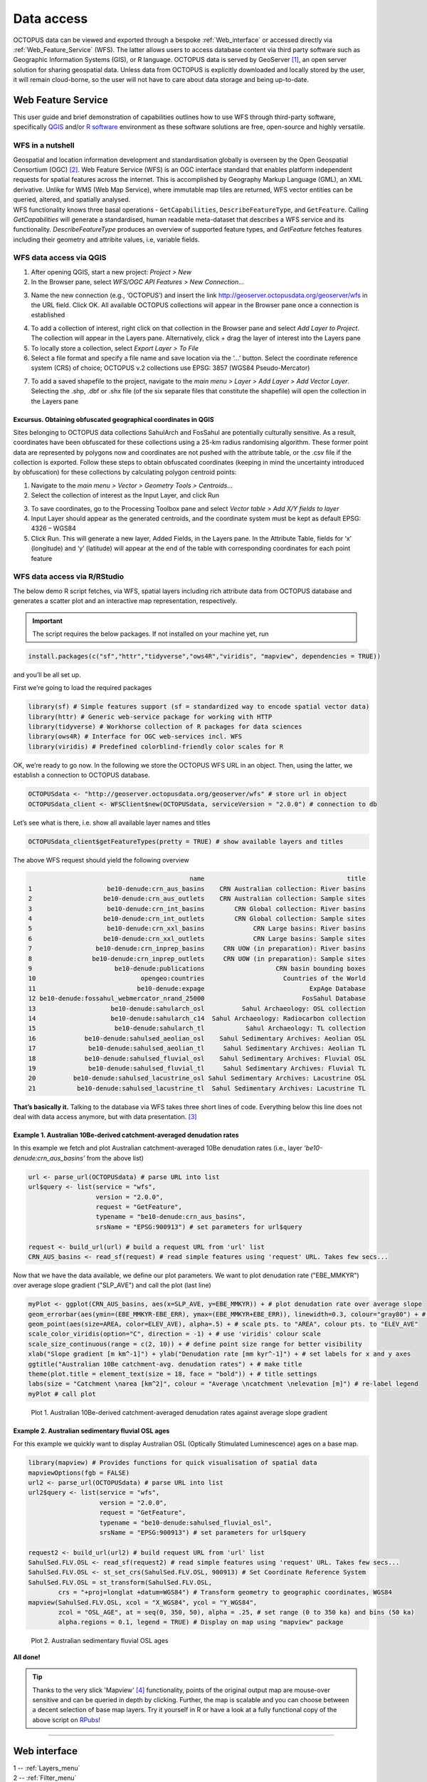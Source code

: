 ===========
Data access
===========
OCTOPUS data can be viewed and exported through a bespoke :ref:`Web_interface` or accessed directly via :ref:`Web_Feature_Service` (WFS). The latter allows users to access database content via third party software such as Geographic Information Systems (GIS), or R language. OCTOPUS data is served by GeoServer [#]_, an open server solution for sharing geospatial data. Unless data from OCTOPUS is explicitly downloaded and locally stored by the user, it will remain cloud-borne, so the user will not have to care about data storage and being up-to-date.

..  _Web_Feature_Service:

Web Feature Service
-------------------
This user guide and brief demonstration of capabilities outlines how to use WFS through third-party software, specifically `QGIS <https://qgis.org>`__ and/or `R software <https://www.r-project.org/>`__ environment as these software solutions are free, open-source and highly versatile.

WFS in a nutshell
~~~~~~~~~~~~~~~~~
| Geospatial and location information development and standardisation globally is overseen by the Open Geospatial Consortium (OGC) [#]_. Web Feature Service (WFS) is an OGC interface standard that enables platform independent requests for spatial features across the internet. This is accomplished by Geography Markup Language (GML), an XML derivative. Unlike for WMS (Web Map Service), where immutable map tiles are returned, WFS vector entities can be queried, altered, and spatially analysed.
| WFS functionality knows three basal operations - ``GetCapabilities``, ``DescribeFeatureType``, and ``GetFeature``. Calling *GetCapabilities* will generate a standardised, human readable meta-dataset that describes a WFS service and its functionality. *DescribeFeatureType* produces an overview of supported feature types, and *GetFeature* fetches features including their geometry and attribite values, i.e, variable fields.

WFS data access via QGIS
~~~~~~~~~~~~~~~~~~~~~~~~
1. After opening QGIS, start a new project: *Project > New*
2. In the Browser pane, select *WFS/OGC API Features > New Connection…*

.. image:: ./img/wfsQGIS_fig1.png
   :width: 750px

3. Name the new connection (e.g., ‘OCTOPUS’) and insert the link http://geoserver.octopusdata.org/geoserver/wfs in the URL field. Click OK. All available OCTOPUS collections will appear in the Browser pane once a connection is established

.. image:: ./img/wfsQGIS_fig2.png
   :width: 600px

4. To add a collection of interest, right click on that collection in the Browser pane and select *Add Layer to Project*. The collection will appear in the Layers pane. Alternatively, click + drag the layer of interest into the Layers pane
5. To locally store a collection, select *Export Layer > To File*
6. Select a file format and specify a file name and save location via the ‘…’ button. Select the coordinate reference system (CRS) of choice; OCTOPUS v.2 collections use EPSG: 3857 (WGS84 Pseudo-Mercator)

.. image:: ./img/wfsQGIS_fig3.png
   :width: 750px

7. To add a saved shapefile to the project, navigate to the *main menu > Layer > Add Layer > Add Vector Layer*. Selecting the .shp, .dbf or .shx file (of the six separate files that constitute the shapefile) will open the collection in the Layers pane

Excursus. Obtaining obfuscated geographical coordinates in QGIS
^^^^^^^^^^^^^^^^^^^^^^^^^^^^^^^^^^^^^^^^^^^^^^^^^^^^^^^^^^^^^^^
Sites belonging to OCTOPUS data collections SahulArch and FosSahul are potentially culturally sensitive. As a result, coordinates have been obfuscated for these collections using a 25-km radius randomising algorithm. These former point data are represented by polygons now and coordinates are not pushed with the attribute table, or the .csv file if the collection is exported. Follow these steps to obtain obfuscated coordinates (keeping in mind the uncertainty introduced by obfuscation) for these collections by calculating polygon centroid points:

1. Navigate to the *main menu > Vector > Geometry Tools > Centroids*\ …
2. Select the collection of interest as the Input Layer, and click Run

.. image:: ./img/wfsQGIS_fig4.png
   :width: 750px

3. To save coordinates, go to the Processing Toolbox pane and select *Vector table > Add X/Y fields to layer*
4. Input Layer should appear as the generated centroids, and the coordinate system must be kept as default EPSG: 4326 – WGS84
5. Click Run. This will generate a new layer, Added Fields, in the Layers pane. In the Attribute Table, fields for ‘x’ (longitude) and
   ‘y’ (latitude) will appear at the end of the table with corresponding coordinates for each point feature

.. image:: ./img/wfsQGIS_fig5.png
   :width: 750px

WFS data access via R/RStudio
~~~~~~~~~~~~~~~~~~~~~~~~~~~~~
The below demo R script fetches, via WFS, spatial layers including rich attribute data from OCTOPUS database and generates a scatter plot and an interactive map representation, respectively.

.. important::

   The script requires the below packages. If not installed on your machine yet, run

.. code-block:: r

    install.packages(c("sf","httr","tidyverse","ows4R","viridis", "mapview", dependencies = TRUE))

and you’ll be all set up.

First we’re going to load the required packages

.. code-block:: r

    library(sf) # Simple features support (sf = standardized way to encode spatial vector data)
    library(httr) # Generic web-service package for working with HTTP
    library(tidyverse) # Workhorse collection of R packages for data sciences
    library(ows4R) # Interface for OGC web-services incl. WFS
    library(viridis) # Predefined colorblind-friendly color scales for R

OK, we’re ready to go now. In the following we store the OCTOPUS WFS URL in an object. Then, using the latter, we establish a connection to OCTOPUS database.

.. code-block:: r

    OCTOPUSdata <- "http://geoserver.octopusdata.org/geoserver/wfs" # store url in object
    OCTOPUSdata_client <- WFSClient$new(OCTOPUSdata, serviceVersion = "2.0.0") # connection to db
 
Let’s see what is there, i.e. show all available layer names and titles
 
.. code-block:: r

    OCTOPUSdata_client$getFeatureTypes(pretty = TRUE) # show available layers and titles
    
The above WFS request should yield the following overview

.. code-block:: r

                                               name                                      title
    1                    be10-denude:crn_aus_basins    CRN Australian collection: River basins
    2                   be10-denude:crn_aus_outlets    CRN Australian collection: Sample sites
    3                    be10-denude:crn_int_basins        CRN Global collection: River basins
    4                   be10-denude:crn_int_outlets        CRN Global collection: Sample sites
    5                    be10-denude:crn_xxl_basins             CRN Large basins: River basins
    6                   be10-denude:crn_xxl_outlets             CRN Large basins: Sample sites
    7                 be10-denude:crn_inprep_basins     CRN UOW (in preparation): River basins
    8                be10-denude:crn_inprep_outlets     CRN UOW (in preparation): Sample sites
    9                      be10-denude:publications                   CRN basin bounding boxes
    10                            opengeo:countries                     Countries of the World
    11                           be10-denude:expage                            ExpAge Database
    12 be10-denude:fossahul_webmercator_nrand_25000                          FosSahul Database
    13                    be10-denude:sahularch_osl          Sahul Archaeology: OSL collection
    14                    be10-denude:sahularch_c14  Sahul Archaeology: Radiocarbon collection
    15                     be10-denude:sahularch_tl           Sahul Archaeology: TL collection
    16             be10-denude:sahulsed_aeolian_osl    Sahul Sedimentary Archives: Aeolian OSL
    17              be10-denude:sahulsed_aeolian_tl     Sahul Sedimentary Archives: Aeolian TL
    18             be10-denude:sahulsed_fluvial_osl    Sahul Sedimentary Archives: Fluvial OSL
    19              be10-denude:sahulsed_fluvial_tl     Sahul Sedimentary Archives: Fluvial TL
    20          be10-denude:sahulsed_lacustrine_osl Sahul Sedimentary Archives: Lacustrine OSL
    21           be10-denude:sahulsed_lacustrine_tl  Sahul Sedimentary Archives: Lacustrine TL

**That’s basically it.** Talking to the database via WFS takes three short lines of code. Everything below this line does not deal with data access anymore, but with data presentation. [#]_

Example 1. Australian 10Be-derived catchment-averaged denudation rates
^^^^^^^^^^^^^^^^^^^^^^^^^^^^^^^^^^^^^^^^^^^^^^^^^^^^^^^^^^^^^^^^^^^^^^
In this example we fetch and plot Australian catchment-averaged 10Be denudation rates (i.e., layer *‘be10-denude:crn_aus_basins’* from the above list)

.. code-block:: r

    url <- parse_url(OCTOPUSdata) # parse URL into list
    url$query <- list(service = "wfs",
                      version = "2.0.0",
                      request = "GetFeature",
                      typename = "be10-denude:crn_aus_basins",
                      srsName = "EPSG:900913") # set parameters for url$query

    request <- build_url(url) # build a request URL from 'url' list
    CRN_AUS_basins <- read_sf(request) # read simple features using 'request' URL. Takes few secs...

Now that we have the data available, we define our plot parameters. We want to plot denudation rate ("EBE_MMKYR") over average slope gradient ("SLP_AVE") and call the plot (last line)

.. code-block:: r

    myPlot <- ggplot(CRN_AUS_basins, aes(x=SLP_AVE, y=EBE_MMKYR)) + # plot denudation rate over average slope
    geom_errorbar(aes(ymin=(EBE_MMKYR-EBE_ERR), ymax=(EBE_MMKYR+EBE_ERR)), linewidth=0.3, colour="gray80") + # visualise errors
    geom_point(aes(size=AREA, color=ELEV_AVE), alpha=.5) + # scale pts. to "AREA", colour pts. to "ELEV_AVE"
    scale_color_viridis(option="C", direction = -1) + # use 'viridis' colour scale
    scale_size_continuous(range = c(2, 10)) + # define point size range for better visibility
    xlab("Slope gradient [m km^-1]") + ylab("Denudation rate [mm kyr^-1]") + # set labels for x and y axes
    ggtitle("Australian 10Be catchment-avg. denudation rates") + # make title
    theme(plot.title = element_text(size = 18, face = "bold")) + # title settings
    labs(size = "Catchment \narea [km^2]", colour = "Average \ncatchment \nelevation [m]") # re-label legend
    myPlot # call plot

.. figure:: ./img/AUSdenudation.png
   :alt: AUS 10Be catchment-averaged denudation rates
   :width: 750px
   
   Plot 1. Australian 10Be-derived catchment-averaged denudation rates against average slope gradient

Example 2. Australian sedimentary fluvial OSL ages
^^^^^^^^^^^^^^^^^^^^^^^^^^^^^^^^^^^^^^^^^^^^^^^^^^
For this example we quickly want to display Australian OSL (Optically Stimulated Luminescence) ages on a base map.

.. code-block:: r

    library(mapview) # Provides functions for quick visualisation of spatial data
    mapviewOptions(fgb = FALSE)
    url2 <- parse_url(OCTOPUSdata) # parse URL into list
    url2$query <- list(service = "wfs",
                       version = "2.0.0",
                       request = "GetFeature",
                       typename = "be10-denude:sahulsed_fluvial_osl",
                       srsName = "EPSG:900913") # set parameters for url$query

    request2 <- build_url(url2) # build request URL from 'url' list
    SahulSed.FLV.OSL <- read_sf(request2) # read simple features using 'request' URL. Takes few secs...
    SahulSed.FLV.OSL <- st_set_crs(SahulSed.FLV.OSL, 900913) # Set Coordinate Reference System
    SahulSed.FLV.OSL = st_transform(SahulSed.FLV.OSL,
            crs = "+proj=longlat +datum=WGS84") # Transform geometry to geographic coordinates, WGS84
    mapview(SahulSed.FLV.OSL, xcol = "X_WGS84", ycol = "Y_WGS84",
            zcol = "OSL_AGE", at = seq(0, 350, 50), alpha = .25, # set range (0 to 350 ka) and bins (50 ka)
            alpha.regions = 0.1, legend = TRUE) # Display on map using "mapview" package

.. figure:: ./img/AUS_sedflvOSL.png
   :alt: AUS sedimentary fluvial OSL ages
   :width: 750px
   
   Plot 2. Australian sedimentary fluvial OSL ages

**All done!**

.. tip::

   Thanks to the very slick 'Mapview' [#]_ functionality, points of the original output map are mouse-over sensitive and can be queried in depth by clicking. Further, the map is scalable and you can choose between a decent selection of base map layers. Try it yourself in R or have a look at a fully functional copy of the above script on `RPubs <https://rpubs.com/HenryM/octopus_wfs>`_!
   
----

..  _Web_interface:

Web interface
-------------

.. image:: ./img/webint_1_Overview.png
   :width: 450px

| 1 -- :ref:`Layers_menu`
| 2 -- :ref:`Filter_menu`
| 3 -- :ref:`Export_Data`
| 4 -- :ref:`Download_Collection`
| 5 -- :ref:`Settings_menu`
| 6 -- :ref:`Data_display`

..  _Layers_menu:

Layers
~~~~~~
The Layers menu allows you to select data to display, organized by collection. Select tick boxes to view data on the display map.

.. image:: ./img/webint_2_Layers.png
   :width: 450px

..  _Filter_menu:

Filter
~~~~~~
The Filter menu allows you to apply filters to data. You must select at least one dataset to view before you can apply filters, and filters are applied to each data collection individually. In the Filter menu, you can download your filter configuration as a .JSON file and import them.

.. image:: ./img/webint_3_Filter.png
   :width: 450px

..  _Export_Data:

Export Data
~~~~~~~~~~~
The Export Data menu allows you to download data, unfiltered or filtered by any rules applied in the Filter menu to that dataset. Data may be exported in the following formats: Geography Markup Language (GML) version 2 and 3, ESRI Shapefile, JavaScript Object Notation (JSON), Google Earth KML and KMZ. You will be prompted to provide an intended use of data prior to download.

.. image:: ./img/webint_4_Export.png
   :width: 450px

.. attention::

   Exported data in the KML and KMZ formats are geographically restricted to the region displayed on screen at the time of export. Zoom in or out prior to export to capture your region of interest. All other export formats include the complete geographic extent of selected data.

..  _Download_Collection:

Download Collection
~~~~~~~~~~~~~~~~~~~
The Download Collection menu allows you to request a download of packaged data from the CRN collection. One or more sub-collections from the CRN collection must first be selected in the Layers menu. Hold ``Ctrl`` (or ``cmd`` on Mac) while clicking and dragging to select a region of interest. You will be prompted within the Download Collection menu to provide a name, email address and intended use of data, and tick boxes for data within your selected region.

.. image:: ./img/webint_5_Download.png
   :width: 450px

..  _Settings_menu:

Settings
~~~~~~~~
The Settings menu allows you to change the displayed base map, enable case-sensitivity for filters, and control clustering of data.

.. image:: ./img/webint_6_Settings.png
   :width: 450px

..  _Data_Display:

Data Display
~~~~~~~~~~~~
Collection data are displayed on a map (see the Settings menu to change base maps) and default to displaying in clusters. Data circles are colour-coded by collection (e.g. Sahul Archaeology: Radiocarbon collection is orange) and show numbers indicating the count of age determinations represented by that circle. The size of circle clusters is also scaled by the number of age determinations it represents. Clicking on a data circle creates a pop-up containing a subset of summary information about the age determinations it represents. Clicking once anywhere in the window outside of the pop-up will close it.

.. image:: ./img/webint_7_DataDisplay.png
   :width: 660px

.. note::

   OCTOPUS web interface does not display full data records. To download full data, use the Export Data menu.
   
.. note::

   SahulArch and FosSahul data points are randomly obfuscated within 25km.

Example use cases
~~~~~~~~~~~~~~~~~

Use case #1
^^^^^^^^^^^
In this example, we will prepare a map of Australian archaeological radiocarbon ages >10,000 BP with a monochrome map and no data point clustering.

1. Navigate to the *Layers* menu
2. Select *‘Radiocarbon collection’* under the *‘Sahul Archaeology’* subheading
3. Navigate to the *Filter* menu
4. Select the *‘Sahul Archaeology: Radiocarbon collection’* drop-down menu
5. Choose *‘Age (BP)’* from the drop-down menu
6. Click *Add Rule*
7. Select *‘>’* (greater than) from the drop-down menu
8. Type *’10000’* in the text box
9. Click anywhere outside of the text box to confirm
10. Navigate to the *Settings* menu
11. Change the base map to *Maptiler Positron*
12. Turn off the clustering option. You can now use Print Screen or a screen capture tool to save the map as an image

Use case #2
^^^^^^^^^^^
In this example, we will generate a Shapefile of Australian fluvial OSL dates from publications newer than the year 2000, derived from sediments or dating quartz, collected by core or by auger.

1. Navigate to the *Layers* menu
2. Select *‘OSL collection’* under *‘Fluvial deposits’* under *‘Sahul Sedimentary Archives’*
3. Navigate to the *Filters* menu
4. Select the *‘Sahul Sedimentary Archives: Fluvial deposits: OSL collection’* drop-down menu. Leave *‘Match Type’* set to *‘All’* (default)
5. Choose *‘Year’* from the drop-down menu
6. Click *‘Add Rule’*
7. Select *‘>’* (greater than) from the drop-down menu
8. Type *‘2000’* in the text box
9. Click anywhere outside of the text box to confirm
10. Click *‘Add Group’* above this filter
11. In the new group that appears below your first filter, change the *‘Match Type’* to *‘Any’*
12. Select *‘Type of material used’* from the drop-down list
13. Click *‘Add Rule’*
14. Select *‘Sediment’* from the drop-down menu under *‘Type of material used’*
15. Select *‘Type of mineral used’* from the drop-down list
16. Click the *‘Add Rule’* button again
17. Select *‘Quartz’* from the drop-down menu under *‘Type of material used’*
18. Within the Filter menu, scroll back up to the top of the menu and click *‘Add Group’*
19. Scroll down to your new group and change *‘Match Type’* to *‘Any’*
20. Select *‘Sample collection method’* from the drop-down menu
21. Click *‘Add Rule’*
22. Leave the default option of *‘Auger’* for *‘Sample collection method’*
23. Click *‘Add Rule’*
24. Select *‘Core’* from the second drop-down menu
25. Navigate to the *Export Data* menu
26. Select *‘Sahul Sedimentary Archives: Fluvial deposits: OSL collection’* from the first drop-down menu
27. Leave *‘Shapefile’* (default) in the second drop-down menu
28. Choose your intended use of the data from the third drop-down menu (e.g. *‘Research (other)’*)
29. Click *‘Export Layer’*

Use case #3
^^^^^^^^^^^
In this example, we will generate KML files of archaeological, fossil, and sediment age determinations from Cape York Peninsula (IBRA bioregion [#]_) between 1000 and 8000 years old.

1. Navigate to the *Layers* menu
2. Select (by tick boxes) all sub-collections in the *Sahul Sedimentary Archives* and *Sahul Archaeology* collections and select the *FosSahul Database*
3. Navigate to the *Filter* menu
4. Click the *Sahul Sedimentary Archives: Fluvial deposits: OSL collection* drop-down menu
5. Select *‘OSL age (ka)’* from the second drop-down list
6. Click *‘Add Rule’*
7. In the *‘OSL age (ka)’* filter section, select *‘<=’* (lesser than or equal to) and type *8*
8. Click anywhere outside of the text box to confirm
9. Click *‘Add Rule’* again
10. In the second *‘OSL age (ka)’* filter section, select *‘>=’* (greater than or equal to) and type *1*
11. Select *‘IBRA-7 bio-region name’* from the first filter drop-down menu
12. Click *‘Add Rule’*
13. In the *‘IBRA-7 bio-region name’* filter section, select *‘Cape York Peninsula’*
14. Click outside the text box to confirm
15. Repeat steps 4 to 11 for all remaining data collections (note that some will specify *‘TL age (ka)’* instead of *‘OSL age (ka)’* except for *Sahul Archaeology: Radiocarbon* collection as SahulArch radiocarbon ages are listed in years BP not thousand years (ka)
16. For *Sahul Archaeology: Radiocarbon collection*, select *‘Age (BP)’*
17. Click *‘Add Rule’*
18. Select *‘<=’* (lesser than or equal to) and type *’8000’*
19. Click *‘Add Rule’*
20. Select *‘>=’* (greater than or equal to) and type *’1000’*
21. Select *‘IBRA-7 bio-region name’* from the first filter drop-down menu
22. Click *‘Add Rule’*
23. In the *‘IBRA-7 bio-region name’* filter section, select *‘Cape York Peninsula’*
24. Click outside the text box to confirm
25. Navigate to the Export Data menu
26. Select *‘Sahul Sedimentary Archives: Fluvial deposits: OSL collection’* from the first drop-down menu, *‘KML’* from the second drop- down menu, and intended research purpose (e.g. *‘Research (other)’*) from the third drop-down menu
27. Click *Export Layer* and save file
28. Repeat steps 26-27 for each data collection

.. rubric:: Footnotes

.. [#] `http://geoserver.octopusdata.org/ <http://geoserver.octopusdata.org/>`_
.. [#] `https://www.ogc.org <https://www.ogc.org>`_
.. [#] A full description of OCTOPUS database and its collections can be found in a dedicated `Earth Systems Science Data <https://doi.org/10.5194/essd-14-3695-2022>`_ publication.
.. [#] `https://r-spatial.github.io/mapview/ <https://r-spatial.github.io/mapview/>`_
.. [#] `https://www.dcceew.gov.au/environment/land/nrs/science/ibra <https://www.dcceew.gov.au/environment/land/nrs/science/ibra>`_
